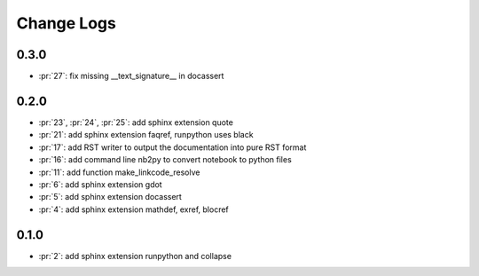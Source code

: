 Change Logs
===========

0.3.0
+++++

* :pr:`27`: fix missing __text_signature__ in docassert

0.2.0
+++++

* :pr:`23`, :pr:`24`, :pr:`25`: add sphinx extension quote
* :pr:`21`: add sphinx extension faqref, runpython uses black
* :pr:`17`: add RST writer to output the documentation into pure RST format
* :pr:`16`: add command line nb2py to convert notebook to python files
* :pr:`11`: add function make_linkcode_resolve
* :pr:`6`: add sphinx extension gdot
* :pr:`5`: add sphinx extension docassert
* :pr:`4`: add sphinx extension mathdef, exref, blocref

0.1.0
+++++

* :pr:`2`: add sphinx extension runpython and collapse
